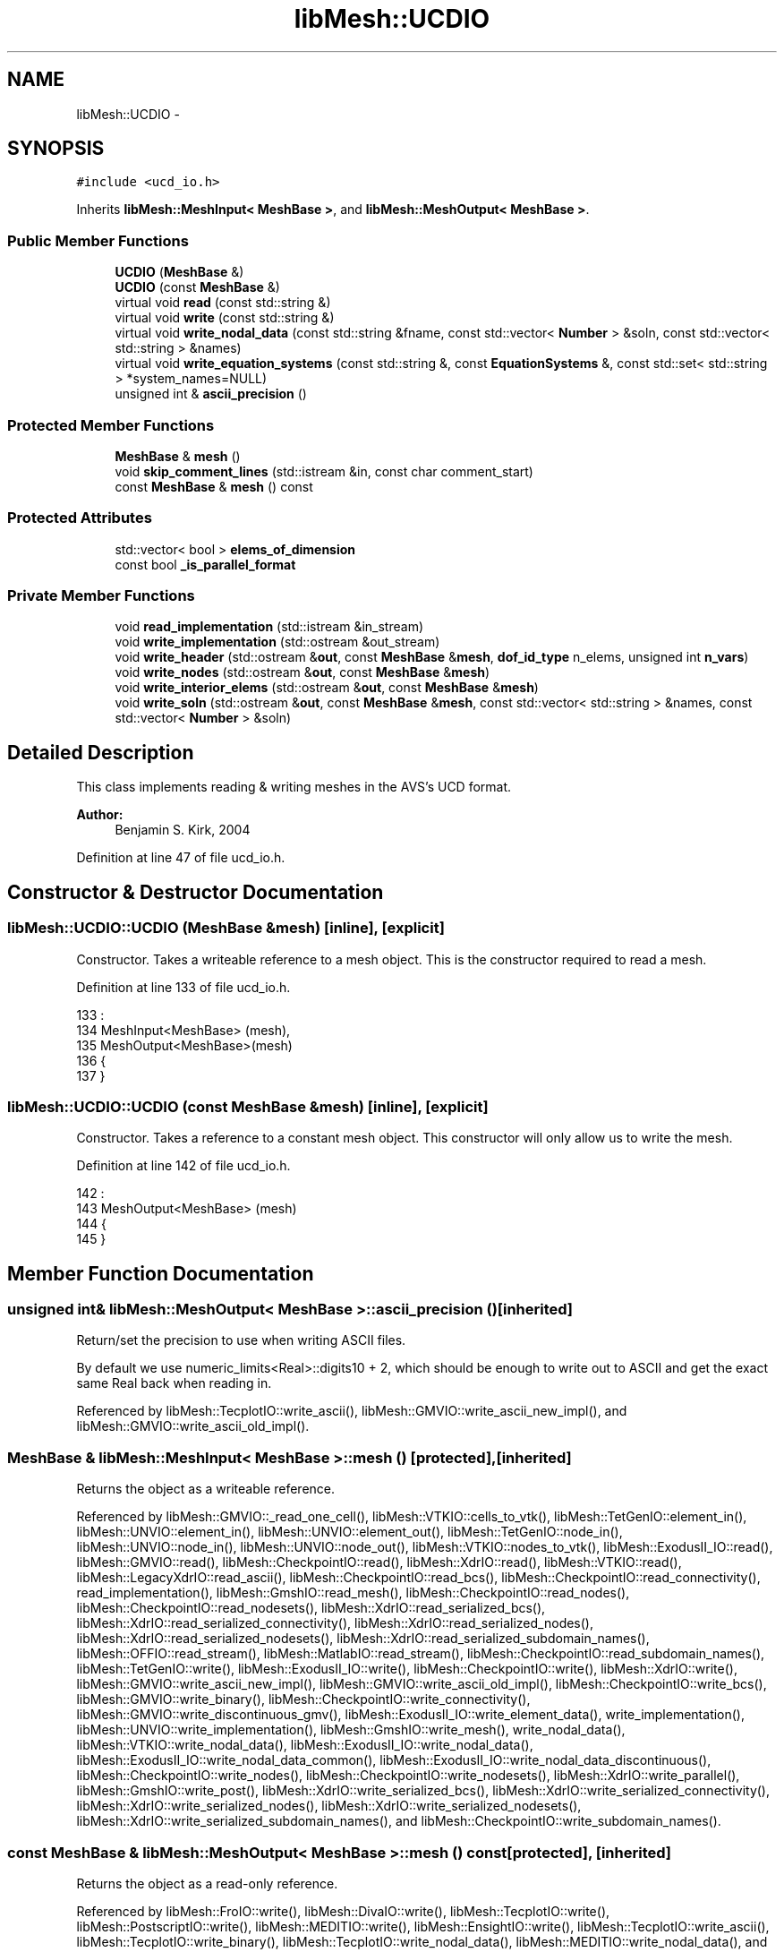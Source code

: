 .TH "libMesh::UCDIO" 3 "Tue May 6 2014" "libMesh" \" -*- nroff -*-
.ad l
.nh
.SH NAME
libMesh::UCDIO \- 
.SH SYNOPSIS
.br
.PP
.PP
\fC#include <ucd_io\&.h>\fP
.PP
Inherits \fBlibMesh::MeshInput< MeshBase >\fP, and \fBlibMesh::MeshOutput< MeshBase >\fP\&.
.SS "Public Member Functions"

.in +1c
.ti -1c
.RI "\fBUCDIO\fP (\fBMeshBase\fP &)"
.br
.ti -1c
.RI "\fBUCDIO\fP (const \fBMeshBase\fP &)"
.br
.ti -1c
.RI "virtual void \fBread\fP (const std::string &)"
.br
.ti -1c
.RI "virtual void \fBwrite\fP (const std::string &)"
.br
.ti -1c
.RI "virtual void \fBwrite_nodal_data\fP (const std::string &fname, const std::vector< \fBNumber\fP > &soln, const std::vector< std::string > &names)"
.br
.ti -1c
.RI "virtual void \fBwrite_equation_systems\fP (const std::string &, const \fBEquationSystems\fP &, const std::set< std::string > *system_names=NULL)"
.br
.ti -1c
.RI "unsigned int & \fBascii_precision\fP ()"
.br
.in -1c
.SS "Protected Member Functions"

.in +1c
.ti -1c
.RI "\fBMeshBase\fP & \fBmesh\fP ()"
.br
.ti -1c
.RI "void \fBskip_comment_lines\fP (std::istream &in, const char comment_start)"
.br
.ti -1c
.RI "const \fBMeshBase\fP & \fBmesh\fP () const"
.br
.in -1c
.SS "Protected Attributes"

.in +1c
.ti -1c
.RI "std::vector< bool > \fBelems_of_dimension\fP"
.br
.ti -1c
.RI "const bool \fB_is_parallel_format\fP"
.br
.in -1c
.SS "Private Member Functions"

.in +1c
.ti -1c
.RI "void \fBread_implementation\fP (std::istream &in_stream)"
.br
.ti -1c
.RI "void \fBwrite_implementation\fP (std::ostream &out_stream)"
.br
.ti -1c
.RI "void \fBwrite_header\fP (std::ostream &\fBout\fP, const \fBMeshBase\fP &\fBmesh\fP, \fBdof_id_type\fP n_elems, unsigned int \fBn_vars\fP)"
.br
.ti -1c
.RI "void \fBwrite_nodes\fP (std::ostream &\fBout\fP, const \fBMeshBase\fP &\fBmesh\fP)"
.br
.ti -1c
.RI "void \fBwrite_interior_elems\fP (std::ostream &\fBout\fP, const \fBMeshBase\fP &\fBmesh\fP)"
.br
.ti -1c
.RI "void \fBwrite_soln\fP (std::ostream &\fBout\fP, const \fBMeshBase\fP &\fBmesh\fP, const std::vector< std::string > &names, const std::vector< \fBNumber\fP > &soln)"
.br
.in -1c
.SH "Detailed Description"
.PP 
This class implements reading & writing meshes in the AVS's UCD format\&.
.PP
\fBAuthor:\fP
.RS 4
Benjamin S\&. Kirk, 2004 
.RE
.PP

.PP
Definition at line 47 of file ucd_io\&.h\&.
.SH "Constructor & Destructor Documentation"
.PP 
.SS "libMesh::UCDIO::UCDIO (\fBMeshBase\fP &mesh)\fC [inline]\fP, \fC [explicit]\fP"
Constructor\&. Takes a writeable reference to a mesh object\&. This is the constructor required to read a mesh\&. 
.PP
Definition at line 133 of file ucd_io\&.h\&.
.PP
.nf
133                             :
134   MeshInput<MeshBase> (mesh),
135   MeshOutput<MeshBase>(mesh)
136 {
137 }
.fi
.SS "libMesh::UCDIO::UCDIO (const \fBMeshBase\fP &mesh)\fC [inline]\fP, \fC [explicit]\fP"
Constructor\&. Takes a reference to a constant mesh object\&. This constructor will only allow us to write the mesh\&. 
.PP
Definition at line 142 of file ucd_io\&.h\&.
.PP
.nf
142                                   :
143   MeshOutput<MeshBase> (mesh)
144 {
145 }
.fi
.SH "Member Function Documentation"
.PP 
.SS "unsigned int& \fBlibMesh::MeshOutput\fP< \fBMeshBase\fP  >::ascii_precision ()\fC [inherited]\fP"
Return/set the precision to use when writing ASCII files\&.
.PP
By default we use numeric_limits<Real>::digits10 + 2, which should be enough to write out to ASCII and get the exact same Real back when reading in\&. 
.PP
Referenced by libMesh::TecplotIO::write_ascii(), libMesh::GMVIO::write_ascii_new_impl(), and libMesh::GMVIO::write_ascii_old_impl()\&.
.SS "\fBMeshBase\fP & \fBlibMesh::MeshInput\fP< \fBMeshBase\fP  >::mesh ()\fC [protected]\fP, \fC [inherited]\fP"
Returns the object as a writeable reference\&. 
.PP
Referenced by libMesh::GMVIO::_read_one_cell(), libMesh::VTKIO::cells_to_vtk(), libMesh::TetGenIO::element_in(), libMesh::UNVIO::element_in(), libMesh::UNVIO::element_out(), libMesh::TetGenIO::node_in(), libMesh::UNVIO::node_in(), libMesh::UNVIO::node_out(), libMesh::VTKIO::nodes_to_vtk(), libMesh::ExodusII_IO::read(), libMesh::GMVIO::read(), libMesh::CheckpointIO::read(), libMesh::XdrIO::read(), libMesh::VTKIO::read(), libMesh::LegacyXdrIO::read_ascii(), libMesh::CheckpointIO::read_bcs(), libMesh::CheckpointIO::read_connectivity(), read_implementation(), libMesh::GmshIO::read_mesh(), libMesh::CheckpointIO::read_nodes(), libMesh::CheckpointIO::read_nodesets(), libMesh::XdrIO::read_serialized_bcs(), libMesh::XdrIO::read_serialized_connectivity(), libMesh::XdrIO::read_serialized_nodes(), libMesh::XdrIO::read_serialized_nodesets(), libMesh::XdrIO::read_serialized_subdomain_names(), libMesh::OFFIO::read_stream(), libMesh::MatlabIO::read_stream(), libMesh::CheckpointIO::read_subdomain_names(), libMesh::TetGenIO::write(), libMesh::ExodusII_IO::write(), libMesh::CheckpointIO::write(), libMesh::XdrIO::write(), libMesh::GMVIO::write_ascii_new_impl(), libMesh::GMVIO::write_ascii_old_impl(), libMesh::CheckpointIO::write_bcs(), libMesh::GMVIO::write_binary(), libMesh::CheckpointIO::write_connectivity(), libMesh::GMVIO::write_discontinuous_gmv(), libMesh::ExodusII_IO::write_element_data(), write_implementation(), libMesh::UNVIO::write_implementation(), libMesh::GmshIO::write_mesh(), write_nodal_data(), libMesh::VTKIO::write_nodal_data(), libMesh::ExodusII_IO::write_nodal_data(), libMesh::ExodusII_IO::write_nodal_data_common(), libMesh::ExodusII_IO::write_nodal_data_discontinuous(), libMesh::CheckpointIO::write_nodes(), libMesh::CheckpointIO::write_nodesets(), libMesh::XdrIO::write_parallel(), libMesh::GmshIO::write_post(), libMesh::XdrIO::write_serialized_bcs(), libMesh::XdrIO::write_serialized_connectivity(), libMesh::XdrIO::write_serialized_nodes(), libMesh::XdrIO::write_serialized_nodesets(), libMesh::XdrIO::write_serialized_subdomain_names(), and libMesh::CheckpointIO::write_subdomain_names()\&.
.SS "const \fBMeshBase\fP & \fBlibMesh::MeshOutput\fP< \fBMeshBase\fP  >::mesh () const\fC [protected]\fP, \fC [inherited]\fP"
Returns the object as a read-only reference\&. 
.PP
Referenced by libMesh::FroIO::write(), libMesh::DivaIO::write(), libMesh::TecplotIO::write(), libMesh::PostscriptIO::write(), libMesh::MEDITIO::write(), libMesh::EnsightIO::write(), libMesh::TecplotIO::write_ascii(), libMesh::TecplotIO::write_binary(), libMesh::TecplotIO::write_nodal_data(), libMesh::MEDITIO::write_nodal_data(), and libMesh::GnuPlotIO::write_solution()\&.
.SS "void libMesh::UCDIO::read (const std::string &file_name)\fC [virtual]\fP"
This method implements reading a mesh from a specified file in UCD format\&. 
.PP
Implements \fBlibMesh::MeshInput< MeshBase >\fP\&.
.PP
Definition at line 46 of file ucd_io\&.C\&.
.PP
References libMesh::err, and read_implementation()\&.
.PP
Referenced by libMesh::UnstructuredMesh::read()\&.
.PP
.nf
47 {
48   if (file_name\&.rfind("\&.gz") < file_name\&.size())
49     {
50 #ifdef LIBMESH_HAVE_GZSTREAM
51 
52       igzstream in_stream (file_name\&.c_str());
53       this->read_implementation (in_stream);
54 
55 #else
56 
57       libMesh::err << "ERROR:  You must have the zlib\&.h header "
58                    << "files and libraries to read and write "
59                    << "compressed streams\&."
60                    << std::endl;
61       libmesh_error();
62 
63 #endif
64       return;
65     }
66 
67   else
68     {
69       std::ifstream in_stream (file_name\&.c_str());
70       this->read_implementation (in_stream);
71       return;
72     }
73 }
.fi
.SS "void libMesh::UCDIO::read_implementation (std::istream &in_stream)\fC [private]\fP"
The actual implementation of the read function\&. The public read interface simply decides which type of stream to pass the implementation\&. 
.PP
Definition at line 108 of file ucd_io\&.C\&.
.PP
References libMesh::Elem::dim(), libMesh::MeshInput< MeshBase >::elems_of_dimension, libMesh::err, libMesh::libmesh_assert(), libMesh::MeshInput< MT >::mesh(), libMesh::MeshInput< MeshBase >::mesh(), libMesh::Elem::n_nodes(), libMesh::processor_id(), libMesh::DofObject::set_id(), libMesh::Elem::set_node(), and libMesh::MeshInput< MeshBase >::skip_comment_lines()\&.
.PP
Referenced by read()\&.
.PP
.nf
109 {
110   // This is a serial-only process for now;
111   // the Mesh should be read on processor 0 and
112   // broadcast later
113   libmesh_assert_equal_to (MeshOutput<MeshBase>::mesh()\&.processor_id(), 0);
114 
115   // Check input buffer
116   libmesh_assert (in\&.good());
117 
118   MeshBase& mesh = MeshInput<MeshBase>::mesh();
119 
120   // Keep track of what kinds of elements this file contains
121   elems_of_dimension\&.clear();
122   elems_of_dimension\&.resize(4, false);
123 
124   this->skip_comment_lines (in, '#');
125 
126   unsigned int nNodes=0, nElem=0, dummy=0;
127 
128   in >> nNodes   // Read the number of nodes from the stream
129      >> nElem    // Read the number of elements from the stream
130      >> dummy
131      >> dummy
132      >> dummy;
133 
134 
135   // Read the nodal coordinates\&. Note that UCD format always
136   // stores (x,y,z), and in 2D z=0\&. We don't need to store this,
137   // however\&.  So, we read in x,y,z for each node and make a point
138   // in the proper way based on what dimension we're in
139   {
140     Point xyz;
141 
142     for (unsigned int i=0; i<nNodes; i++)
143       {
144         libmesh_assert (in\&.good());
145 
146         in >> dummy   // Point number
147            >> xyz(0)  // x-coordinate value
148            >> xyz(1)  // y-coordinate value
149            >> xyz(2); // z-coordinate value
150 
151         // Build the node
152         mesh\&.add_point (xyz, i);
153       }
154   }
155 
156 
157 
158   // Read the elements from the stream\&. Notice that the UCD node-numbering
159   // scheme is 1-based, and we just created a 0-based scheme above
160   // (which is of course what we want)\&. So, when we read in the nodal
161   // connectivity for each element we need to take 1 off the value of
162   // each node so that we get the right thing\&.
163   {
164     unsigned int material_id=0, node=0;
165     std::string type;
166 
167     for (unsigned int i=0; i<nElem; i++)
168       {
169         Elem* elem = NULL;
170 
171         libmesh_assert (in\&.good());
172 
173         in >> dummy        // Cell number, means nothing to us
174            >> material_id  // doesn't mean anything at present, might later
175            >> type;        // string describing cell type:
176         // either tri, quad, tet, hex, or prism for the
177         // obvious cases
178 
179 
180         // Now read the connectivity\&.
181         if (type == "quad")
182           elem = new Quad4;
183         else if (type == "tri")
184           elem = new Tri3;
185         else if (type == "hex")
186           elem = new Hex8;
187         else if (type == "tet")
188           elem = new Tet4;
189         else if (type == "prism")
190           elem = new Prism6;
191         else
192           libmesh_error();
193 
194         for (unsigned int n=0; n<elem->n_nodes(); n++)
195           {
196             libmesh_assert (in\&.good());
197 
198             in >> node; // read the current node
199             node -= 1;  // UCD is 1-based, so subtract
200 
201             libmesh_assert_less (node, mesh\&.n_nodes());
202 
203             elem->set_node(n) =
204               mesh\&.node_ptr(node); // assign the node
205           }
206 
207         elems_of_dimension[elem->dim()] = true;
208 
209         // Add the element to the mesh
210         elem->set_id(i);
211         mesh\&.add_elem (elem);
212       }
213 
214     // Set the mesh dimension to the largest encountered for an element
215     for (unsigned int i=0; i!=4; ++i)
216       if (elems_of_dimension[i])
217         mesh\&.set_mesh_dimension(i);
218 
219 #if LIBMESH_DIM < 3
220     if (mesh\&.mesh_dimension() > LIBMESH_DIM)
221       {
222         libMesh::err << "Cannot open dimension " <<
223           mesh\&.mesh_dimension() <<
224           " mesh file when configured without " <<
225           mesh\&.mesh_dimension() << "D support\&." <<
226           std::endl;
227         libmesh_error();
228       }
229 #endif
230   }
231 }
.fi
.SS "void \fBlibMesh::MeshInput\fP< \fBMeshBase\fP  >::skip_comment_lines (std::istream &in, const charcomment_start)\fC [protected]\fP, \fC [inherited]\fP"
Reads input from \fCin\fP, skipping all the lines that start with the character \fCcomment_start\fP\&. 
.PP
Referenced by libMesh::TetGenIO::read(), and read_implementation()\&.
.SS "void libMesh::UCDIO::write (const std::string &file_name)\fC [virtual]\fP"
This method implements writing a mesh to a specified file in UCD format\&. 
.PP
Implements \fBlibMesh::MeshOutput< MeshBase >\fP\&.
.PP
Definition at line 77 of file ucd_io\&.C\&.
.PP
References libMesh::err, and write_implementation()\&.
.PP
Referenced by libMesh::UnstructuredMesh::write()\&.
.PP
.nf
78 {
79   if (file_name\&.rfind("\&.gz") < file_name\&.size())
80     {
81 #ifdef LIBMESH_HAVE_GZSTREAM
82 
83       ogzstream out_stream (file_name\&.c_str());
84       this->write_implementation (out_stream);
85 
86 #else
87 
88       libMesh::err << "ERROR:  You must have the zlib\&.h header "
89                    << "files and libraries to read and write "
90                    << "compressed streams\&."
91                    << std::endl;
92       libmesh_error();
93 
94 #endif
95       return;
96     }
97 
98   else
99     {
100       std::ofstream out_stream (file_name\&.c_str());
101       this->write_implementation (out_stream);
102       return;
103     }
104 }
.fi
.SS "virtual void \fBlibMesh::MeshOutput\fP< \fBMeshBase\fP  >::write_equation_systems (const std::string &, const \fBEquationSystems\fP &, const std::set< std::string > *system_names = \fCNULL\fP)\fC [virtual]\fP, \fC [inherited]\fP"
This method implements writing a mesh with data to a specified file where the data is taken from the \fCEquationSystems\fP object\&. 
.PP
Referenced by libMesh::Nemesis_IO::write_timestep(), and libMesh::ExodusII_IO::write_timestep()\&.
.SS "void libMesh::UCDIO::write_header (std::ostream &out, const \fBMeshBase\fP &mesh, \fBdof_id_type\fPn_elems, unsigned intn_vars)\fC [private]\fP"
Write UCD format header 
.PP
Definition at line 263 of file ucd_io\&.C\&.
.PP
References libMesh::libmesh_assert(), and libMesh::MeshBase::n_nodes()\&.
.PP
Referenced by write_implementation(), and write_nodal_data()\&.
.PP
.nf
265 {
266   libmesh_assert (out_stream\&.good());
267   // TODO: We used to print out the SVN revision here when we did keyword expansions\&.\&.\&.
268   out_stream << "# For a description of the UCD format see the AVS Developer's guide\&.\n"
269              << "#\n";
270 
271   // Write the mesh info
272   out_stream << mesh\&.n_nodes() << " "
273              << n_elems  << " "
274              << n_vars << " "
275              << " 0 0\n";
276   return;
277 }
.fi
.SS "void libMesh::UCDIO::write_implementation (std::ostream &out_stream)\fC [private]\fP"
The actual implementation of the write function\&. The public write interface simply decides which type of stream to pass the implementation\&. 
.PP
Definition at line 235 of file ucd_io\&.C\&.
.PP
References libMesh::err, libMesh::libmesh_assert(), libMesh::MeshInput< MeshBase >::mesh(), libMesh::MeshOutput< MT >::mesh(), write_header(), write_interior_elems(), and write_nodes()\&.
.PP
Referenced by write()\&.
.PP
.nf
236 {
237   libmesh_assert (out_stream\&.good());
238 
239   const MeshBase& mesh = MeshOutput<MeshBase>::mesh();
240 
241   // UCD doesn't work in 1D
242   libmesh_assert_not_equal_to (mesh\&.mesh_dimension(), 1);
243   if(mesh\&.mesh_dimension() != 3)
244     {
245       libMesh::err << "Error: Can't write boundary elements for meshes of dimension less than 3"
246                    << "Mesh dimension = " << mesh\&.mesh_dimension()
247                    << std::endl;
248       libmesh_error();
249     }
250 
251   // Write header
252   this->write_header(out_stream,mesh,mesh\&.n_elem(),0);
253 
254   // Write the node coordinates
255   this->write_nodes(out_stream,mesh);
256 
257   // Write the elements
258   this->write_interior_elems(out_stream,mesh);
259 
260   return;
261 }
.fi
.SS "void libMesh::UCDIO::write_interior_elems (std::ostream &out, const \fBMeshBase\fP &mesh)\fC [private]\fP"
Write element information 
.PP
Definition at line 298 of file ucd_io\&.C\&.
.PP
References libMesh::MeshBase::elements_begin(), libMesh::MeshBase::elements_end(), end, libMesh::err, libMesh::HEX8, libMesh::libmesh_assert(), libMesh::PRISM6, libMesh::PYRAMID5, libMesh::QUAD4, libMesh::TET4, libMesh::TRI3, and libMesh::UCD\&.
.PP
Referenced by write_implementation(), and write_nodal_data()\&.
.PP
.nf
299 {
300   std::string type[] =
301     { "edge",  "edge",  "edge",
302       "tri",   "tri",
303       "quad",  "quad",  "quad",
304       "tet",   "tet",
305       "hex",   "hex",   "hex",
306       "prism", "prism", "prism",
307       "pyramid" };
308 
309   MeshBase::const_element_iterator it  = mesh\&.elements_begin();
310   const MeshBase::const_element_iterator end = mesh\&.elements_end();
311 
312   unsigned int e=1; // 1-based element number for UCD
313 
314   // Write element information
315   for (; it != end; ++it)
316     {
317       libmesh_assert (out_stream\&.good());
318 
319       // PB: I believe these are the only supported ElemTypes\&.
320       const ElemType etype = (*it)->type();
321       if( (etype != TRI3) && (etype != QUAD4) &&
322           (etype != TET4) && (etype != HEX8) &&
323           (etype != PRISM6) && (etype != PYRAMID5) )
324         {
325           libMesh::err << "Error: Unsupported ElemType for UCDIO\&."
326                        << std::endl;
327           libmesh_error();
328         }
329 
330       out_stream << e++ << " 0 " << type[etype] << "\t";
331       // (*it)->write_ucd_connectivity(out_stream);
332       (*it)->write_connectivity(out_stream, UCD);
333     }
334 
335   return;
336 }
.fi
.SS "void libMesh::UCDIO::write_nodal_data (const std::string &fname, const std::vector< \fBNumber\fP > &soln, const std::vector< std::string > &names)\fC [virtual]\fP"
This method implements writing a mesh and solution to a specified file in UCD format\&. This is internally called by \fBMeshOutput::write_equation_systems\fP 
.PP
Reimplemented from \fBlibMesh::MeshOutput< MeshBase >\fP\&.
.PP
Definition at line 338 of file ucd_io\&.C\&.
.PP
References libMesh::libmesh_assert(), libMesh::MeshInput< MeshBase >::mesh(), libMesh::MeshOutput< MT >::mesh(), libMesh::MeshBase::mesh_dimension(), libMesh::MeshBase::n_elem(), libMesh::MeshTools::n_elem(), libMesh::ParallelObject::processor_id(), write_header(), write_interior_elems(), write_nodes(), and write_soln()\&.
.PP
.nf
341 {
342   const MeshBase& mesh = MeshOutput<MeshBase>::mesh();
343 
344   const dof_id_type n_elem = mesh\&.n_elem();
345 
346   // Only processor 0 does the writing
347   if (mesh\&.processor_id())
348     return;
349 
350   std::ofstream out_stream(fname\&.c_str());
351 
352   // UCD doesn't work in 1D
353   libmesh_assert (mesh\&.mesh_dimension() != 1);
354 
355   // Write header
356   this->write_header(out_stream,mesh,n_elem,names\&.size());
357 
358   // Write the node coordinates
359   this->write_nodes(out_stream,mesh);
360 
361   // Write the elements
362   this->write_interior_elems(out_stream,mesh);
363 
364   // Write the solution
365   this->write_soln(out_stream,mesh,names,soln);
366 
367   return;
368 }
.fi
.SS "void libMesh::UCDIO::write_nodes (std::ostream &out, const \fBMeshBase\fP &mesh)\fC [private]\fP"
Write node information 
.PP
Definition at line 279 of file ucd_io\&.C\&.
.PP
References end, libMesh::libmesh_assert(), libMesh::MeshBase::nodes_begin(), and libMesh::MeshBase::nodes_end()\&.
.PP
Referenced by write_implementation(), and write_nodal_data()\&.
.PP
.nf
280 {
281   MeshBase::const_node_iterator       it  = mesh\&.nodes_begin();
282   const MeshBase::const_node_iterator end = mesh\&.nodes_end();
283 
284   unsigned int n=1; // 1-based node number for UCD
285 
286   // Write the node coordinates
287   for (; it != end; ++it)
288     {
289       libmesh_assert (out_stream\&.good());
290 
291       out_stream << n++ << "\t";
292       (*it)->write_unformatted(out_stream);
293     }
294 
295   return;
296 }
.fi
.SS "void libMesh::UCDIO::write_soln (std::ostream &out, const \fBMeshBase\fP &mesh, const std::vector< std::string > &names, const std::vector< \fBNumber\fP > &soln)\fC [private]\fP"
Writes all nodal solution variables 
.PP
Definition at line 370 of file ucd_io\&.C\&.
.PP
References libMesh::MeshTools::Generation::Private::idx(), libMesh::libmesh_assert(), and libMesh::MeshBase::n_nodes()\&.
.PP
Referenced by write_nodal_data()\&.
.PP
.nf
373 {
374   libmesh_assert (out_stream\&.good());
375 
376   // First write out how many variables and how many components per variable
377   out_stream << names\&.size();
378   for( unsigned int i = 0; i < names\&.size(); i++ )
379     {
380       libmesh_assert (out_stream\&.good());
381       // Each named variable has only 1 component
382       out_stream << " 1";
383     }
384   out_stream << std::endl;
385 
386   // Now write out variable names and units\&. Since we don't store units
387   // We just write out dummy\&.
388   for( std::vector<std::string>::const_iterator var = names\&.begin();
389        var != names\&.end();
390        ++var)
391     {
392       libmesh_assert (out_stream\&.good());
393       out_stream << (*var) << ", dummy" << std::endl;
394     }
395 
396   // Now, for each node, write out the solution variables
397   std::size_t nv = names\&.size();
398   for( std::size_t n = 1; // 1-based node number for UCD
399        n <= mesh\&.n_nodes(); n++)
400     {
401       libmesh_assert (out_stream\&.good());
402       out_stream << n;
403 
404       for( std::size_t var = 0; var != nv; var++ )
405         {
406           std::size_t idx = nv*(n-1) + var;
407 
408           out_stream << " " << soln[idx];
409         }
410       out_stream << std::endl;
411     }
412 
413   return;
414 }
.fi
.SH "Member Data Documentation"
.PP 
.SS "const bool \fBlibMesh::MeshOutput\fP< \fBMeshBase\fP  >::_is_parallel_format\fC [protected]\fP, \fC [inherited]\fP"
Flag specifying whether this format is parallel-capable\&. If this is false (default) I/O is only permitted when the mesh has been serialized\&. 
.PP
Definition at line 126 of file mesh_output\&.h\&.
.PP
Referenced by libMesh::FroIO::write(), libMesh::DivaIO::write(), libMesh::PostscriptIO::write(), and libMesh::EnsightIO::write()\&.
.SS "std::vector<bool> \fBlibMesh::MeshInput\fP< \fBMeshBase\fP  >::elems_of_dimension\fC [protected]\fP, \fC [inherited]\fP"
A vector of bools describing what dimension elements have been encountered when reading a mesh\&. 
.PP
Definition at line 93 of file mesh_input\&.h\&.
.PP
Referenced by libMesh::GMVIO::_read_one_cell(), libMesh::UNVIO::element_in(), libMesh::Nemesis_IO::read(), libMesh::ExodusII_IO::read(), libMesh::GMVIO::read(), libMesh::VTKIO::read(), read_implementation(), libMesh::UNVIO::read_implementation(), libMesh::LegacyXdrIO::read_mesh(), and libMesh::XdrIO::read_serialized_connectivity()\&.

.SH "Author"
.PP 
Generated automatically by Doxygen for libMesh from the source code\&.

